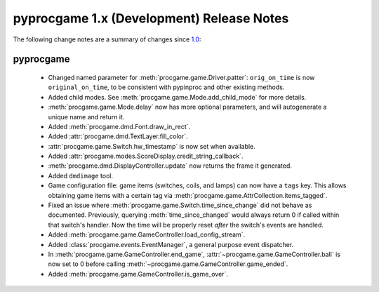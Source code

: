 pyprocgame 1.x (Development) Release Notes
==========================================

The following change notes are a summary of changes since `1.0 <https://github.com/preble/pyprocgame/tree/1.0>`_:

pyprocgame
----------

	- Changed named parameter for :meth:`procgame.game.Driver.patter`: ``orig_on_time`` is now ``original_on_time``, to be consistent with pypinproc and other existing methods.
	- Added child modes.  See :meth:`procgame.game.Mode.add_child_mode` for more details.
	- :meth:`procgame.game.Mode.delay` now has more optional parameters, and will autogenerate a unique name and return it.
	- Added :meth:`procgame.dmd.Font.draw_in_rect`.
	- Added :attr:`procgame.dmd.TextLayer.fill_color`.
	- :attr:`procgame.game.Switch.hw_timestamp` is now set when available.
	- Added :attr:`procgame.modes.ScoreDisplay.credit_string_callback`.
	- :meth:`procgame.dmd.DisplayController.update` now returns the frame it generated.
	- Added ``dmdimage`` tool.
	- Game configuration file: game items (switches, coils, and lamps) can now have a ``tags`` key. This allows obtaining game items with a certain tag via :meth:`procgame.game.AttrCollection.items_tagged`.
	- Fixed an issue where :meth:`procgame.game.Switch.time_since_change` did not behave as documented. Previously, querying :meth:`time_since_changed` would always return 0 if called within that switch's handler. Now the time will be properly reset *after* the switch's events are handled.
	- Added :meth:`procgame.game.GameController.load_config_stream`.
	- Added :class:`procgame.events.EventManager`, a general purpose event dispatcher.
	- In :meth:`procgame.game.GameController.end_game`, :attr:`~procgame.game.GameController.ball` is now set to 0 before calling :meth:`~procgame.game.GameController.game_ended`.
	- Added :meth:`procgame.game.GameController.is_game_over`.
